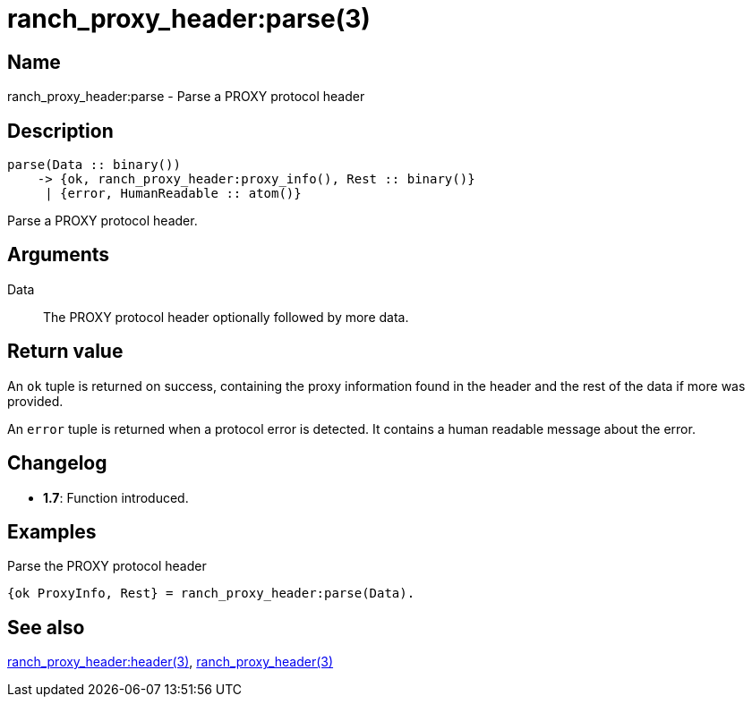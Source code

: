 = ranch_proxy_header:parse(3)

== Name

ranch_proxy_header:parse - Parse a PROXY protocol header

== Description

[source,erlang]
----
parse(Data :: binary())
    -> {ok, ranch_proxy_header:proxy_info(), Rest :: binary()}
     | {error, HumanReadable :: atom()}
----

Parse a PROXY protocol header.

== Arguments

Data::

The PROXY protocol header optionally followed by more data.

== Return value

An `ok` tuple is returned on success, containing the proxy
information found in the header and the rest of the data
if more was provided.

An `error` tuple is returned when a protocol error is
detected. It contains a human readable message about the
error.

== Changelog

* *1.7*: Function introduced.

== Examples

.Parse the PROXY protocol header
[source,erlang]
----
{ok ProxyInfo, Rest} = ranch_proxy_header:parse(Data).
----

== See also

link:man:ranch_proxy_header:header(3)[ranch_proxy_header:header(3)],
link:man:ranch_proxy_header(3)[ranch_proxy_header(3)]
